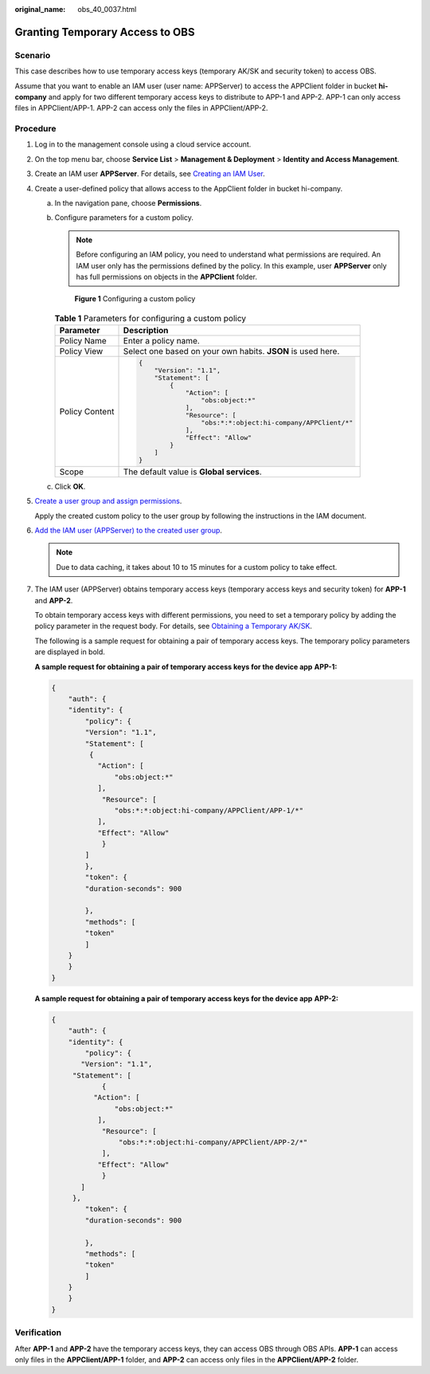 :original_name: obs_40_0037.html

.. _obs_40_0037:

Granting Temporary Access to OBS
================================

Scenario
--------

This case describes how to use temporary access keys (temporary AK/SK and security token) to access OBS.

Assume that you want to enable an IAM user (user name: APPServer) to access the APPClient folder in bucket **hi-company** and apply for two different temporary access keys to distribute to APP-1 and APP-2. APP-1 can only access files in APPClient/APP-1. APP-2 can access only the files in APPClient/APP-2.

Procedure
---------

#. Log in to the management console using a cloud service account.

#. On the top menu bar, choose **Service List** > **Management & Deployment** > **Identity and Access Management**.

#. Create an IAM user **APPServer**. For details, see `Creating an IAM User <https://docs.otc.t-systems.com/en-us/usermanual/iam/en-us_topic_0046611303.html>`__.

#. Create a user-defined policy that allows access to the AppClient folder in bucket hi-company.

   a. In the navigation pane, choose **Permissions**.

   b. Configure parameters for a custom policy.

      .. note::

         Before configuring an IAM policy, you need to understand what permissions are required. An IAM user only has the permissions defined by the policy. In this example, user **APPServer** only has full permissions on objects in the **APPClient** folder.


      .. figure:: /_static/images/en-us_image_0000001435988521.png
         :alt: **Figure 1** Configuring a custom policy

         **Figure 1** Configuring a custom policy

      .. table:: **Table 1** Parameters for configuring a custom policy

         +-----------------------------------+-------------------------------------------------------------+
         | Parameter                         | Description                                                 |
         +===================================+=============================================================+
         | Policy Name                       | Enter a policy name.                                        |
         +-----------------------------------+-------------------------------------------------------------+
         | Policy View                       | Select one based on your own habits. **JSON** is used here. |
         +-----------------------------------+-------------------------------------------------------------+
         | Policy Content                    | .. code-block::                                             |
         |                                   |                                                             |
         |                                   |    {                                                        |
         |                                   |        "Version": "1.1",                                    |
         |                                   |        "Statement": [                                       |
         |                                   |            {                                                |
         |                                   |                "Action": [                                  |
         |                                   |                    "obs:object:*"                           |
         |                                   |                ],                                           |
         |                                   |                "Resource": [                                |
         |                                   |                    "obs:*:*:object:hi-company/APPClient/*"  |
         |                                   |                ],                                           |
         |                                   |                "Effect": "Allow"                            |
         |                                   |            }                                                |
         |                                   |        ]                                                    |
         |                                   |    }                                                        |
         +-----------------------------------+-------------------------------------------------------------+
         | Scope                             | The default value is **Global services**.                   |
         +-----------------------------------+-------------------------------------------------------------+

   c. Click **OK**.

#. `Create a user group and assign permissions <https://docs.otc.t-systems.com/en-us/usermanual/iam/iam_01_0030.html>`__.

   Apply the created custom policy to the user group by following the instructions in the IAM document.

#. `Add the IAM user (APPServer) to the created user group <https://docs.otc.t-systems.com/en-us/usermanual/iam/iam_01_0031.html>`__.

   .. note::

      Due to data caching, it takes about 10 to 15 minutes for a custom policy to take effect.

#. The IAM user (APPServer) obtains temporary access keys (temporary access keys and security token) for **APP-1** and **APP-2**.

   To obtain temporary access keys with different permissions, you need to set a temporary policy by adding the policy parameter in the request body. For details, see `Obtaining a Temporary AK/SK <https://docs.otc.t-systems.com/en-us/api/iam/en-us_topic_0097949518.html>`__.

   The following is a sample request for obtaining a pair of temporary access keys. The temporary policy parameters are displayed in bold.

   **A sample request for obtaining a pair of temporary access keys for the device app** **APP-1:**

   .. code-block::

      {
          "auth": {
          "identity": {
              "policy": {
              "Version": "1.1",
              "Statement": [
               {
                 "Action": [
                     "obs:object:*"
                 ],
                  "Resource": [
                     "obs:*:*:object:hi-company/APPClient/APP-1/*"
                 ],
                 "Effect": "Allow"
                  }
              ]
              },
              "token": {
              "duration-seconds": 900

              },
              "methods": [
              "token"
              ]
          }
          }
      }

   **A sample request for obtaining a pair of temporary access keys for the device app** **APP-2:**

   .. code-block::

      {
          "auth": {
          "identity": {
              "policy": {
             "Version": "1.1",
           "Statement": [
                  {
                "Action": [
                     "obs:object:*"
                 ],
                  "Resource": [
                      "obs:*:*:object:hi-company/APPClient/APP-2/*"
                  ],
                 "Effect": "Allow"
                  }
             ]
           },
              "token": {
              "duration-seconds": 900

              },
              "methods": [
              "token"
              ]
          }
          }
      }

Verification
------------

After **APP-1** and **APP-2** have the temporary access keys, they can access OBS through OBS APIs. **APP-1** can access only files in the **APPClient/APP-1** folder, and **APP-2** can access only files in the **APPClient/APP-2** folder.
